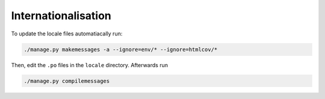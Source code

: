 Internationalisation
====================

To update the locale files automatiacally run:

.. code:: bash

    ./manage.py makemessages -a --ignore=env/* --ignore=htmlcov/*


Then, edit the ``.po`` files in the ``locale`` directory. Afterwards run

.. code:: bash

    ./manage.py compilemessages
